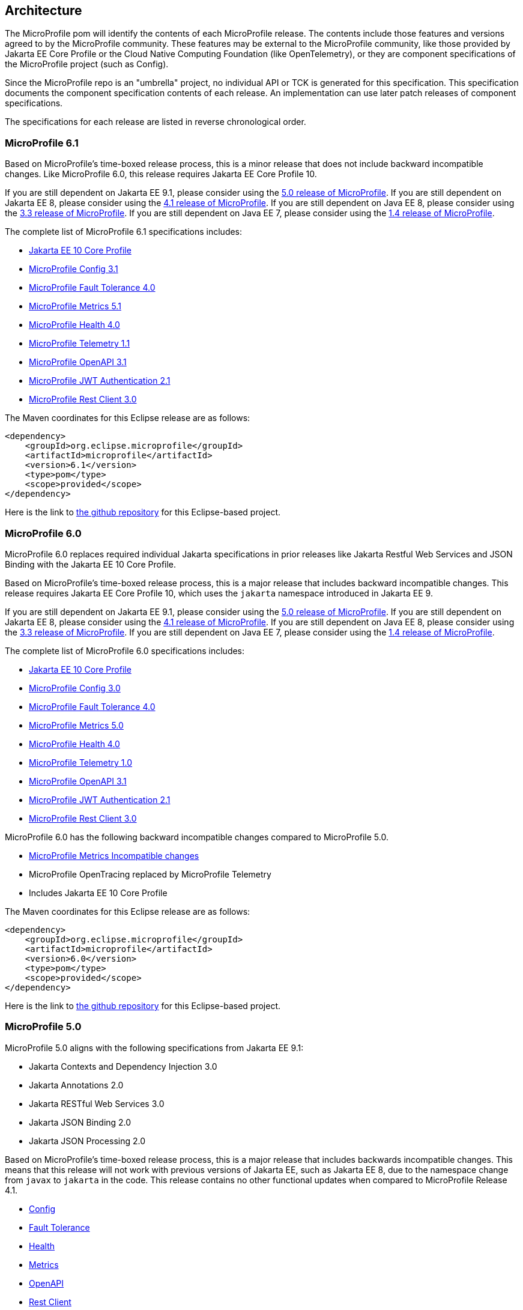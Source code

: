 //
// Copyright (c) 2017-2022 Contributors to the Eclipse Foundation
//
// See the NOTICE file(s) distributed with this work for additional
// information regarding copyright ownership.
//
// Licensed under the Apache License, Version 2.0 (the "License");
// you may not use this file except in compliance with the License.
// You may obtain a copy of the License at
//
//     http://www.apache.org/licenses/LICENSE-2.0
//
// Unless required by applicable law or agreed to in writing, software
// distributed under the License is distributed on an "AS IS" BASIS,
// WITHOUT WARRANTIES OR CONDITIONS OF ANY KIND, either express or implied.
// See the License for the specific language governing permissions and
// limitations under the License.
//
// SPDX-License-Identifier: Apache-2.0

[[architecture]]
== Architecture

The MicroProfile pom will identify the contents of each MicroProfile release.
The contents include those features and versions agreed to by the MicroProfile community.
These features may be external to the MicroProfile community, like those provided by Jakarta EE
Core Profile or the Cloud Native Computing Foundation (like OpenTelemetry),
or they are component specifications of the MicroProfile project (such as Config).

Since the MicroProfile repo is an "umbrella" project, no individual API or TCK is generated for this specification.
This specification documents the component specification contents of each release. An implementation can use later patch releases of component specifications.

The specifications for each release are listed in reverse chronological order.

[[microprofile6.1]]
=== MicroProfile 6.1
Based on MicroProfile's time-boxed release process, this is a minor release that does not include backward incompatible changes. Like MicroProfile 6.0, this release requires Jakarta EE Core Profile 10.

If you are still dependent on Jakarta EE 9.1, please consider using the https://github.com/eclipse/microprofile/releases/tag/5.0[5.0 release of MicroProfile].
If you are still dependent on Jakarta EE 8, please consider using the https://github.com/eclipse/microprofile/releases/tag/4.1[4.1 release of MicroProfile].
If you are still dependent on Java EE 8, please consider using the https://github.com/eclipse/microprofile/releases/tag/3.3[3.3 release of MicroProfile].
If you are still dependent on Java EE 7, please consider using the https://github.com/eclipse/microprofile/releases/tag/1.4[1.4 release of MicroProfile].

The complete list of MicroProfile 6.1 specifications includes:

* https://jakarta.ee/specifications/coreprofile/10/[Jakarta EE 10 Core Profile]
* https://github.com/eclipse/microprofile-config/releases/tag/3.1[MicroProfile Config 3.1]
* https://github.com/eclipse/microprofile-fault-tolerance/releases/tag/4.0.2[MicroProfile Fault Tolerance 4.0]
* https://github.com/eclipse/microprofile-metrics/releases/tag/5.1.0[MicroProfile Metrics 5.1]
* https://github.com/eclipse/microprofile-health/releases/tag/4.0.1[MicroProfile Health 4.0]
* https://github.com/eclipse/microprofile-telemetry/releases/tag/1.1[MicroProfile Telemetry 1.1]
* https://github.com/eclipse/microprofile-open-api/releases/tag/3.1.1[MicroProfile OpenAPI 3.1]
* https://github.com/eclipse/microprofile-jwt-auth/releases/tag/2.1[MicroProfile JWT Authentication 2.1]
* https://github.com/eclipse/microprofile-rest-client/releases/tag/3.0.1[MicroProfile Rest Client 3.0]

The Maven coordinates for this Eclipse release are as follows:
[source,xml]
----
<dependency>
    <groupId>org.eclipse.microprofile</groupId>
    <artifactId>microprofile</artifactId>
    <version>6.1</version>
    <type>pom</type>
    <scope>provided</scope>
</dependency>
----

Here is the link to https://github.com/eclipse/microprofile/releases/tag/6.1[the github repository] for this Eclipse-based project.

[[microprofile6.0]]
=== MicroProfile 6.0

MicroProfile 6.0 replaces required individual Jakarta specifications in prior releases like Jakarta Restful Web Services and JSON Binding with the Jakarta EE 10 Core Profile.

Based on MicroProfile's time-boxed release process, this is a major release that includes backward incompatible changes. This release requires Jakarta EE Core Profile 10, which uses the `jakarta` namespace introduced in Jakarta EE 9.

If you are still dependent on Jakarta EE 9.1, please consider using the https://github.com/eclipse/microprofile/releases/tag/5.0[5.0 release of MicroProfile].
If you are still dependent on Jakarta EE 8, please consider using the https://github.com/eclipse/microprofile/releases/tag/4.1[4.1 release of MicroProfile].
If you are still dependent on Java EE 8, please consider using the https://github.com/eclipse/microprofile/releases/tag/3.3[3.3 release of MicroProfile].
If you are still dependent on Java EE 7, please consider using the https://github.com/eclipse/microprofile/releases/tag/1.4[1.4 release of MicroProfile].

The complete list of MicroProfile 6.0 specifications includes:

* https://jakarta.ee/specifications/coreprofile/10/[Jakarta EE 10 Core Profile]
* https://github.com/eclipse/microprofile-config/releases/tag/3.0.2[MicroProfile Config 3.0]
* https://github.com/eclipse/microprofile-fault-tolerance/releases/tag/4.0.2[MicroProfile Fault Tolerance 4.0]
* https://github.com/eclipse/microprofile-metrics/releases/tag/5.0.0[MicroProfile Metrics 5.0]
* https://github.com/eclipse/microprofile-health/releases/tag/4.0.1[MicroProfile Health 4.0]
* https://github.com/eclipse/microprofile-telemetry/releases/tag/1.0[MicroProfile Telemetry 1.0]
* https://github.com/eclipse/microprofile-open-api/releases/tag/3.1[MicroProfile OpenAPI 3.1]
* https://github.com/eclipse/microprofile-jwt-auth/releases/tag/2.1[MicroProfile JWT Authentication 2.1]
* https://github.com/eclipse/microprofile-rest-client/releases/tag/3.0.1[MicroProfile Rest Client 3.0]

MicroProfile 6.0 has the following backward incompatible changes compared to MicroProfile 5.0.

* https://download.eclipse.org/microprofile/microprofile-metrics-5.0.0/microprofile-metrics-spec-5.0.0.html#_incompatible_changes[MicroProfile Metrics Incompatible changes]
* MicroProfile OpenTracing replaced by MicroProfile Telemetry
* Includes Jakarta EE 10 Core Profile 

The Maven coordinates for this Eclipse release are as follows:
[source,xml]
----
<dependency>
    <groupId>org.eclipse.microprofile</groupId>
    <artifactId>microprofile</artifactId>
    <version>6.0</version>
    <type>pom</type>
    <scope>provided</scope>
</dependency>
----

Here is the link to https://github.com/eclipse/microprofile/releases/tag/6.0[the github repository] for this Eclipse-based project.

[[microprofile5.0]]
=== MicroProfile 5.0

MicroProfile 5.0 aligns with the following specifications from Jakarta EE 9.1:

* Jakarta Contexts and Dependency Injection 3.0
* Jakarta Annotations 2.0
* Jakarta RESTful Web Services 3.0
* Jakarta JSON Binding 2.0
* Jakarta JSON Processing 2.0

Based on MicroProfile's time-boxed release process, this is a major release that includes backwards incompatible changes. This means that this release will not work with previous versions of Jakarta EE, such as Jakarta EE 8, due to the namespace change from `javax` to `jakarta` in the code. This release contains no other functional updates when compared to MicroProfile Release 4.1.

* https://download.eclipse.org/microprofile/microprofile-config-3.0/microprofile-config-spec-3.0.html#_incompatible_changes[Config]
* https://download.eclipse.org/microprofile/microprofile-fault-tolerance-4.0/microprofile-fault-tolerance-spec-4.0.html#_incompatible_changes[Fault Tolerance]
* https://download.eclipse.org/microprofile/microprofile-health-4.0/microprofile-health-spec-4.0.html#_incompatible_changes[Health]
* https://download.eclipse.org/microprofile/microprofile-metrics-4.0/microprofile-metrics-spec-4.0.html#_incompatible_changes[Metrics]
* https://download.eclipse.org/microprofile/microprofile-open-api-3.0/microprofile-openapi-spec-3.0.html#_incompatible_changes[OpenAPI]
* https://download.eclipse.org/microprofile/microprofile-rest-client-3.0/microprofile-rest-client-spec-3.0.html#_incompatible_changes[Rest Client]
* https://download.eclipse.org/microprofile/microprofile-jwt-auth-2.0/microprofile-jwt-auth-spec-2.0.html#_incompatible_changes[JWT]
* https://download.eclipse.org/microprofile/microprofile-opentracing-3.0/microprofile-opentracing-spec-3.0.html#_incompatible_changes[OpenTracing]

If you are still dependent on Jakarta EE 8, please consider using the https://github.com/eclipse/microprofile/releases/tag/4.1[4.1 release of MicroProfile].
If you are still dependent on Java EE 8, please consider using the https://github.com/eclipse/microprofile/releases/tag/3.3[3.3 release of MicroProfile].
If you are still dependent on Java EE 7, please consider using the https://github.com/eclipse/microprofile/releases/tag/1.4[1.4 release of MicroProfile].

The complete list of MicroProfile 5.0 specifications includes:

* https://github.com/eclipse/microprofile-config/releases/tag/3.0[MicroProfile Config 3.0]
* https://github.com/eclipse/microprofile-fault-tolerance/releases/tag/4.0[MicroProfile Fault Tolerance 4.0]
* https://github.com/eclipse/microprofile-metrics/releases/tag/4.0[MicroProfile Metrics 4.0]
* https://github.com/eclipse/microprofile-health/releases/tag/4.0[MicroProfile Health 4.0]
* https://github.com/eclipse/microprofile-opentracing/releases/tag/3.0[MicroProfile OpenTracing 3.0]
* https://github.com/eclipse/microprofile-open-api/releases/tag/3.0[MicroProfile OpenAPI 3.0]
* https://github.com/eclipse/microprofile-jwt-auth/releases/tag/2.0[MicroProfile JWT Authentication 2.0]
* https://github.com/eclipse/microprofile-rest-client/releases/tag/3.0[MicroProfile Rest Client 3.0]
* https://jakarta.ee/specifications/cdi/3.0/jakarta-cdi-spec-3.0.html[Jakarta Contexts and Dependency Injection 3.0]
* https://jakarta.ee/specifications/annotations/2.0/annotations-spec-2.0.html[Jakarta Annotations 2.0]
* https://jakarta.ee/specifications/restful-ws/3.0/jakarta-restful-ws-spec-3.0.html[Jakarta RESTful Web Services 3.0]
* https://jakarta.ee/specifications/jsonb/2.0/jakarta-jsonb-spec-2.0.html[Jakarta JSON Binding 2.0]
* https://jakarta.ee/specifications/jsonp/2.0/[Jakarta JSON Processing 2.0]

The Maven coordinates for this Eclipse release are as follows:
[source,xml]
----
<dependency>
    <groupId>org.eclipse.microprofile</groupId>
    <artifactId>microprofile</artifactId>
    <version>5.0</version>
    <type>pom</type>
    <scope>provided</scope>
</dependency>
----

Here is the link to https://github.com/eclipse/microprofile/releases/tag/5.0[the github repository] for this Eclipse-based project.

[[microprofile4.1]]
=== MicroProfile 4.1
MicroProfile 4.1 aligns with the following specifications from Jakarta EE 8:

* Jakarta Contexts and Dependency Injection 2.0
* Jakarta Annotations 1.3
* Jakarta RESTful Web Services 2.1
* Jakarta JSON Binding 1.0
* Jakarta JSON Processing 1.1

Based on MicroProfile's time-boxed release process, this is an incremental release that includes an update to https://github.com/eclipse/microprofile-health/releases/tag/3.1[MicroProfile Health 3.1]

If you are still dependent on Java EE 8, please consider using the https://github.com/eclipse/microprofile/releases/tag/3.3[3.3 release of MicroProfile].
If you are still dependent on Java EE 7, please consider using the https://github.com/eclipse/microprofile/releases/tag/1.4[1.4 release of MicroProfile].

The complete list of MicroProfile 4.1 specifications includes:

* https://github.com/eclipse/microprofile-config/releases/tag/2.0[MicroProfile Config 2.0]
* https://github.com/eclipse/microprofile-fault-tolerance/releases/tag/3.0[MicroProfile Fault Tolerance 3.0]
* https://github.com/eclipse/microprofile-health/releases/tag/3.1[MicroProfile Health 3.1]
* https://github.com/eclipse/microprofile-jwt-auth/releases/tag/1.2[MicroProfile JWT Authentication 1.2]
* https://github.com/eclipse/microprofile-metrics/releases/tag/3.0[MicroProfile Metrics 3.0]
* https://github.com/eclipse/microprofile-open-api/releases/tag/2.0[MicroProfile OpenAPI 2.0]
* https://github.com/eclipse/microprofile-opentracing/releases/tag/2.0[MicroProfile OpenTracing 2.0]
* https://github.com/eclipse/microprofile-rest-client/releases/tag/2.0[MicroProfile Rest Client 2.0]
* https://jakarta.ee/specifications/cdi/2.0/cdi-spec-2.0.html[Jakarta Contexts and Dependency Injection 2.0]
* https://jakarta.ee/specifications/annotations/1.3/annotations-spec-1.3.html[Jakarta Annotations 1.3]
* https://jakarta.ee/specifications/restful-ws/2.1/restful-ws-spec-2.1.html[Jakarta RESTful Web Services 2.1]
* https://jakarta.ee/specifications/jsonb/1.0/jsonb-spec-1.0.html[Jakarta JSON Binding 1.0]
* https://jakarta.ee/specifications/jsonp/1.1/jsonp-spec-1.1.html[Jakarta JSON Processing 1.1]

The Maven coordinates for this Eclipse release are as follows:
[source,xml]
----
<dependency>
    <groupId>org.eclipse.microprofile</groupId>
    <artifactId>microprofile</artifactId>
    <version>4.1</version>
    <type>pom</type>
    <scope>provided</scope>
</dependency>
----

Here is the link to https://github.com/eclipse/microprofile/releases/tag/4.1[the github repository] for this Eclipse-based project.


[[microprofile4.0]]
=== MicroProfile 4.0 (Q42020)
// MicroProfile 4.0 is the 14th platform release for the
// https://projects.eclipse.org/projects/technology.microprofile[MicroProfile project].
MicroProfile 4.0 is based on Jakarta EE 8, the first MicroProfile release to
be based on Jakarta EE (replacing the role of Java EE).
Although Jakarta EE 8 is API backwards compatible with Java EE 8, Jakarta EE replaces Java EE dependencies with
Jakarta EE dependencies for all MicroProfile specifications.

The following specifications include API incompatible changes:

* https://download.eclipse.org/microprofile/microprofile-config-2.0/microprofile-config-spec-2.0.html#_incompatible_changes[Config]
* https://download.eclipse.org/microprofile/microprofile-fault-tolerance-3.0/microprofile-fault-tolerance-spec-3.0.html#_backward_incompatible_changes[Fault Tolerance]
* https://download.eclipse.org/microprofile/microprofile-health-3.0/microprofile-health-spec-3.0.html#_incompatible_changes[Health]
* https://download.eclipse.org/microprofile/microprofile-metrics-3.0/microprofile-metrics-spec-3.0.html#_breaking_changes[Metrics]
* https://download.eclipse.org/microprofile/microprofile-open-api-2.0/microprofile-openapi-spec-2.0.html#_incompatible_changes[OpenAPI]

If you are still dependent on Java EE 8, please consider using the https://github.com/eclipse/microprofile/releases/tag/3.3[3.3 release of MicroProfile].
If you are still dependent on Java EE 7, please consider using the https://github.com/eclipse/microprofile/releases/tag/1.4[1.4 release of MicroProfile].

The complete list of MicroProfile 4.0 specifications includes:

* https://github.com/eclipse/microprofile-config/releases/tag/2.0[MicroProfile Config 2.0]
* https://github.com/eclipse/microprofile-fault-tolerance/releases/tag/3.0[MicroProfile Fault Tolerance 3.0]
* https://github.com/eclipse/microprofile-health/releases/tag/3.0[MicroProfile Health 3.0]
* https://github.com/eclipse/microprofile-jwt-auth/releases/tag/1.2[MicroProfile JWT Authentication 1.2]
* https://github.com/eclipse/microprofile-metrics/releases/tag/3.0[MicroProfile Metrics 3.0]
* https://github.com/eclipse/microprofile-open-api/releases/tag/2.0[MicroProfile OpenAPI 2.0]
* https://github.com/eclipse/microprofile-opentracing/releases/tag/2.0[MicroProfile OpenTracing 2.0]
* https://github.com/eclipse/microprofile-rest-client/releases/tag/2.0[MicroProfile Rest Client 2.0]
* https://jakarta.ee/specifications/cdi/2.0/cdi-spec-2.0.html[Jakarta Contexts and Dependency Injection 2.0]
* https://jakarta.ee/specifications/annotations/1.3/annotations-spec-1.3.html[Jakarta Annotations 1.3]
* https://jakarta.ee/specifications/restful-ws/2.1/restful-ws-spec-2.1.html[Jakarta RESTful Web Services 2.1]
* https://jakarta.ee/specifications/jsonb/1.0/jsonb-spec-1.0.html[Jakarta JSON Binding 1.0]
* https://jakarta.ee/specifications/jsonp/1.1/jsonp-spec-1.1.html[Jakarta JSON Processing 1.1]

The Maven coordinates for this Eclipse release are as follows:
[source,xml]
----
<dependency>
    <groupId>org.eclipse.microprofile</groupId>
    <artifactId>microprofile</artifactId>
    <version>4.0</version>
    <type>pom</type>
    <scope>provided</scope>
</dependency>
----

Here is the link to https://github.com/eclipse/microprofile/releases/tag/4.0[the github repository] for this Eclipse-based project.


[[microprofile3.3]]
=== MicroProfile 3.3 (Q12020)
MicroProfile 3.3 is the 13th platform release for the https://projects.eclipse.org/projects/technology.microprofile[Eclipse MicroProfile project].
Based on MicroProfile's time-boxed release process, this is an incremental release that includes an update to https://github.com/eclipse/microprofile-config/releases/tag/1.4[MicroProfile Config 1.4],
https://github.com/eclipse/microprofile-fault-tolerance/releases/tag/2.1[MicroProfile Fault Tolerance 2.1],
https://github.com/eclipse/microprofile-health/releases/tag/2.2[MicroProfile Health 2.2],
https://github.com/eclipse/microprofile-metrics/releases/tag/2.3[MicroProfile Metrics 2.3],
and https://github.com/eclipse/microprofile-rest-client/releases/tag/1.4.0[MicroProfile Rest Client 1.4].

MicroProfile 3.x releases build upon a small subset of Java EE 8 features. If you are still dependent on Java EE 7, please consider using the https://github.com/eclipse/microprofile/releases/tag/1.4[1.4 release of MicroProfile].

Thus, the complete list of functional components for MicroProfile 3.3 includes:

* https://github.com/eclipse/microprofile-config/releases/tag/1.4[MicroProfile Config 1.4]
* https://github.com/eclipse/microprofile-fault-tolerance/releases/tag/2.1[MicroProfile Fault Tolerance 2.1]
* https://github.com/eclipse/microprofile-health/releases/tag/2.2[MicroProfile Health 2.2]
* https://github.com/eclipse/microprofile-jwt-auth/releases/tag/1.1[MicroProfile JWT Authentication 1.1]
* https://github.com/eclipse/microprofile-metrics/releases/tag/2.3[MicroProfile Metrics 2.3]
* https://github.com/eclipse/microprofile-open-api/releases/tag/mp-openapi-1.1[MicroProfile OpenAPI 1.1]
* https://github.com/eclipse/microprofile-opentracing/releases/tag/1.3[MicroProfile OpenTracing 1.3]
* https://github.com/eclipse/microprofile-rest-client/releases/tag/1.4.0[MicroProfile Rest Client 1.4]
* https://jcp.org/en/jsr/detail?id=365[CDI 2.0]
* https://jcp.org/en/jsr/detail?id=250[Common Annotations 1.3]
* https://jcp.org/en/jsr/detail?id=370[JAX-RS 2.1]
* https://jcp.org/en/jsr/detail?id=367[JSON-B 1.0]
* https://jcp.org/en/jsr/detail?id=374[JSON-P 1.1]

The Maven coordinates for this Eclipse release are as follows:
[source,xml]
----
<dependency>
    <groupId>org.eclipse.microprofile</groupId>
    <artifactId>microprofile</artifactId>
    <version>3.3</version>
    <type>pom</type>
    <scope>provided</scope>
</dependency>
----

Here is the link to https://github.com/eclipse/microprofile/releases/tag/3.3[the github repository] for this Eclipse-based project.

[[microprofile3.2]]
=== MicroProfile 3.2 (3Q2019)
MicroProfile 3.2 is the 12th platform release for the https://projects.eclipse.org/projects/technology.microprofile[Eclipse MicroProfile project].
Based on MicroProfile's time-boxed release process, this is an incremental release that includes an update to
https://github.com/eclipse/microprofile-metrics/releases/tag/2.2[MicroProfile Metrics 2.2]

MicroProfile 3.x releases build upon a small subset of Java EE 8 features. If you are still dependent on Java EE 7, please consider using the https://github.com/eclipse/microprofile/releases/tag/1.4[1.4 release of MicroProfile].

Thus, the complete list of functional components for MicroProfile 3.2 includes:

* https://github.com/eclipse/microprofile-config/releases/tag/1.3[MicroProfile Config 1.3]
* https://github.com/eclipse/microprofile-fault-tolerance/releases/tag/2.0[MicroProfile Fault Tolerance 2.0]
* https://github.com/eclipse/microprofile-health/releases/tag/2.1[MicroProfile Health 2.1]
* https://github.com/eclipse/microprofile-jwt-auth/releases/tag/1.1[MicroProfile JWT Authentication 1.1]
* https://github.com/eclipse/microprofile-metrics/releases/tag/2.2[MicroProfile Metrics 2.2]
* https://github.com/eclipse/microprofile-open-api/releases/tag/mp-openapi-1.1[MicroProfile OpenAPI 1.1]
* https://github.com/eclipse/microprofile-opentracing/releases/tag/1.3[MicroProfile OpenTracing 1.3]
* https://github.com/eclipse/microprofile-rest-client/releases/tag/1.3[MicroProfile Rest Client 1.3]
* https://jcp.org/en/jsr/detail?id=365[CDI 2.0]
* https://jcp.org/en/jsr/detail?id=250[Common Annotations 1.3]
* https://jcp.org/en/jsr/detail?id=370[JAX-RS 2.1]
* https://jcp.org/en/jsr/detail?id=367[JSON-B 1.0]
* https://jcp.org/en/jsr/detail?id=374[JSON-P 1.1]

The Maven coordinates for this Eclipse release are as follows:
[source,xml]
----
<dependency>
    <groupId>org.eclipse.microprofile</groupId>
    <artifactId>microprofile</artifactId>
    <version>3.2</version>
    <type>pom</type>
    <scope>provided</scope>
</dependency>
----

Here is the link to https://github.com/eclipse/microprofile/releases/tag/3.2[the github repository] for this Eclipse-based project.

[[microprofile3.1]]
=== MicroProfile 3.1 (3Q2019)
MicroProfile 3.1 is the 11th platform release for the https://projects.eclipse.org/projects/technology.microprofile[Eclipse MicroProfile project].
Based on MicroProfile's time-boxed release process, this is an incremental release that includes an update to
https://github.com/eclipse/microprofile-health/releases/tag/2.1[MicroProfile Health 2.1] and
https://github.com/eclipse/microprofile-metrics/releases/tag/2.1.0[MicroProfile Metrics 2.1.0]

MicroProfile 3.x releases build upon a small subset of Java EE 8 features. If you are still dependent on Java EE 7, please consider using the https://github.com/eclipse/microprofile/releases/tag/1.4[1.4 release of MicroProfile].

Thus, the complete list of functional components for MicroProfile 3.1 includes:

* https://github.com/eclipse/microprofile-config/releases/tag/1.3[MicroProfile Config 1.3]
* https://github.com/eclipse/microprofile-fault-tolerance/releases/tag/2.0[MicroProfile Fault Tolerance 2.0]
* https://github.com/eclipse/microprofile-health/releases/tag/2.1[MicroProfile Health 2.1]
* https://github.com/eclipse/microprofile-jwt-auth/releases/tag/1.1[MicroProfile JWT Authentication 1.1]
* https://github.com/eclipse/microprofile-metrics/releases/tag/2.1.0[MicroProfile Metrics 2.1.0]
* https://github.com/eclipse/microprofile-open-api/releases/tag/mp-openapi-1.1[MicroProfile OpenAPI 1.1]
* https://github.com/eclipse/microprofile-opentracing/releases/tag/1.3[MicroProfile OpenTracing 1.3]
* https://github.com/eclipse/microprofile-rest-client/releases/tag/1.3[MicroProfile Rest Client 1.3]
* https://jcp.org/en/jsr/detail?id=365[CDI 2.0]
* https://jcp.org/en/jsr/detail?id=250[Common Annotations 1.3]
* https://jcp.org/en/jsr/detail?id=370[JAX-RS 2.1]
* https://jcp.org/en/jsr/detail?id=367[JSON-B 1.0]
* https://jcp.org/en/jsr/detail?id=374[JSON-P 1.1]

The Maven coordinates for this Eclipse release are as follows:
[source,xml]
----
<dependency>
    <groupId>org.eclipse.microprofile</groupId>
    <artifactId>microprofile</artifactId>
    <version>3.1</version>
    <type>pom</type>
    <scope>provided</scope>
</dependency>
----

Here is the link to https://github.com/eclipse/microprofile/releases/tag/3.1[the github repository] for this Eclipse-based project.

[[microprofile3.0]]
=== MicroProfile 3.0 (2Q2019)
MicroProfile 3.0 is the tenth platform release for the https://projects.eclipse.org/projects/technology.microprofile[Eclipse MicroProfile project].
Based on MicroProfile's time-boxed release process, this is an incremental release that includes an update to
https://github.com/eclipse/microprofile-health/releases/tag/2.0[MicroProfile Health 2.0],
https://github.com/eclipse/microprofile-metrics/releases/tag/2.0.0[MicroProfile Metrics 2.0.0], and
https://github.com/eclipse/microprofile-rest-client/releases/tag/1.3[MicroProfile Rest Client 1.3].

*Note:* Health 2.0 and Metrics 2.0.0 introduce *breaking API changes* in their respective releases.
Thus, the overall MicroProfile platform release also increased the major version number to 3.0.
Please consult the individual Component release documentation for information on the breaking changes.
If these changes cause an issue with your applications, you may want to consider staying on <<microprofile2.2>>.

MicroProfile 3.x and 2.x releases build upon a small subset of Java EE 8 features.
If you are still dependent on Java EE 7, please consider using the https://github.com/eclipse/microprofile/releases/tag/1.4[1.4 release of MicroProfile].

Thus, the complete list of functional components for MicroProfile 3.0 includes:

* https://github.com/eclipse/microprofile-config/releases/tag/1.3[MicroProfile Config 1.3]
* https://github.com/eclipse/microprofile-fault-tolerance/releases/tag/2.0[MicroProfile Fault Tolerance 2.0]
* https://github.com/eclipse/microprofile-health/releases/tag/2.0[MicroProfile Health 2.0]
* https://github.com/eclipse/microprofile-jwt-auth/releases/tag/1.1[MicroProfile JWT Authentication 1.1]
* https://github.com/eclipse/microprofile-metrics/releases/tag/2.0.0[MicroProfile Metrics 2.0.0]
* https://github.com/eclipse/microprofile-open-api/releases/tag/mp-openapi-1.1[MicroProfile OpenAPI 1.1]
* https://github.com/eclipse/microprofile-opentracing/releases/tag/1.3[MicroProfile OpenTracing 1.3]
* https://github.com/eclipse/microprofile-rest-client/releases/tag/1.3[MicroProfile Rest Client 1.3]
* https://jcp.org/en/jsr/detail?id=365[CDI 2.0]
* https://jcp.org/en/jsr/detail?id=250[Common Annotations 1.3]
* https://jcp.org/en/jsr/detail?id=370[JAX-RS 2.1]
* https://jcp.org/en/jsr/detail?id=367[JSON-B 1.0]
* https://jcp.org/en/jsr/detail?id=374[JSON-P 1.1]

The Maven coordinates for this Eclipse release are as follows:
[source,xml]
----
<dependency>
    <groupId>org.eclipse.microprofile</groupId>
    <artifactId>microprofile</artifactId>
    <version>3.0</version>
    <type>pom</type>
    <scope>provided</scope>
</dependency>
----

Here is the link to https://github.com/eclipse/microprofile/releases/tag/3.0[the github repository] for this Eclipse-based project.


[[microprofile2.2]]
=== MicroProfile 2.2 (1Q2019)
MicroProfile 2.2 is the ninth platform release for the https://projects.eclipse.org/projects/technology.microprofile[Eclipse MicroProfile project].
Based on MicroProfile's time-boxed release process, this is an incremental release that includes an update to https://github.com/eclipse/microprofile-fault-tolerance/releases/tag/2.0[Fault Tolerance 2.0], https://github.com/eclipse/microprofile-open-api/releases/tag/mp-openapi-1.1[OpenAPI 1.1], https://github.com/eclipse/microprofile-opentracing/releases/tag/1.3[OpenTracing 1.3], and https://github.com/eclipse/microprofile-rest-client/releases/tag/1.2.0[Rest Client 1.2.0].
MicroProfile 2.x releases build upon a small subset of Java EE 8 features.
If you are still dependent on Java EE 7, please consider using the https://github.com/eclipse/microprofile/releases/tag/1.4[1.4 release of MicroProfile].

Thus, the complete list of functional components for MicroProfile 2.2 includes:

* https://github.com/eclipse/microprofile-config/releases/tag/1.3[MicroProfile Config 1.3]
* https://github.com/eclipse/microprofile-fault-tolerance/releases/tag/2.0[MicroProfile Fault Tolerance 2.0]
* https://github.com/eclipse/microprofile-health/releases/tag/1.0[MicroProfile Health 1.0]
* https://github.com/eclipse/microprofile-jwt-auth/releases/tag/1.1[MicroProfile JWT Authentication 1.1]
* https://github.com/eclipse/microprofile-metrics/releases/tag/1.1[MicroProfile Metrics 1.1]
* https://github.com/eclipse/microprofile-open-api/releases/tag/mp-openapi-1.1[MicroProfile OpenAPI 1.1]
* https://github.com/eclipse/microprofile-opentracing/releases/tag/1.3[MicroProfile OpenTracing 1.3]
* https://github.com/eclipse/microprofile-rest-client/releases/tag/1.2.0[MicroProfile Rest Client 1.2.0]
* https://jcp.org/en/jsr/detail?id=365[CDI 2.0]
* https://jcp.org/en/jsr/detail?id=250[Common Annotations 1.3]
* https://jcp.org/en/jsr/detail?id=370[JAX-RS 2.1]
* https://jcp.org/en/jsr/detail?id=367[JSON-B 1.0]
* https://jcp.org/en/jsr/detail?id=374[JSON-P 1.1]

The Maven coordinates for this Eclipse release are as follows:
[source,xml]
----
<dependency>
    <groupId>org.eclipse.microprofile</groupId>
    <artifactId>microprofile</artifactId>
    <version>2.2</version>
    <type>pom</type>
    <scope>provided</scope>
</dependency>
----

Here is the link to https://github.com/eclipse/microprofile/releases/tag/2.2[the github repository] for this Eclipse-based project.

[[microprofile2.1]]
=== MicroProfile 2.1 (4Q2018)
MicroProfile 2.1 is the eighth release for the https://projects.eclipse.org/projects/technology.microprofile[Eclipse MicroProfile project].
Based on MicroProfile's time-boxed release process, this is an incremental release that includes an update to https://github.com/eclipse/microprofile-opentracing/releases/tag/1.2[OpenTracing 1.2].
MicroProfile 2.x releases build upon a small subset of Java EE 8 features.
If you are still dependent on Java EE 7, please consider using the https://github.com/eclipse/microprofile/releases/tag/1.4[1.4 release of MicroProfile].

Thus, the complete list of functional components for MicroProfile 2.1 includes:

* https://github.com/eclipse/microprofile-config/releases/tag/1.3[MicroProfile Config 1.3]
* https://github.com/eclipse/microprofile-fault-tolerance/releases/tag/1.1[MicroProfile Fault Tolerance 1.1]
* https://github.com/eclipse/microprofile-health/releases/tag/1.0[MicroProfile Health 1.0]
* https://github.com/eclipse/microprofile-jwt-auth/releases/tag/1.1[MicroProfile JWT Authentication 1.1]
* https://github.com/eclipse/microprofile-metrics/releases/tag/1.1[MicroProfile Metrics 1.1]
* https://github.com/eclipse/microprofile-open-api/releases/tag/1.0[MicroProfile OpenAPI 1.0]
* https://github.com/eclipse/microprofile-opentracing/releases/tag/1.2[MicroProfile OpenTracing 1.2]
* https://github.com/eclipse/microprofile-rest-client/releases/tag/1.2.0[MicroProfile Rest Client 1.2]
* https://jcp.org/en/jsr/detail?id=365[CDI 2.0]
* https://jcp.org/en/jsr/detail?id=250[Common Annotations 1.3]
* https://jcp.org/en/jsr/detail?id=370[JAX-RS 2.1]
* https://jcp.org/en/jsr/detail?id=367[JSON-B 1.0]
* https://jcp.org/en/jsr/detail?id=374[JSON-P 1.1]

The Maven coordinates for this Eclipse release are as follows:
[source,xml]
----
<dependency>
    <groupId>org.eclipse.microprofile</groupId>
    <artifactId>microprofile</artifactId>
    <version>2.1</version>
    <type>pom</type>
    <scope>provided</scope>
</dependency>
----

Here is the link to https://github.com/eclipse/microprofile/releases/tag/2.1[the github repository] for this Eclipse-based project.

[[microprofile2.0.1]]
=== MicroProfile 2.0.1 (3Q2018)

MicroProfile 2.0.1 is the seventh release for the https://projects.eclipse.org/projects/technology.microprofile[Eclipse MicroProfile project].
This is a patch release to correct an issue with the JSON-B maven dependency in the pom.xml.
The defined content for <<microprofile2.0, MicroProfile 2.0>> did not change -- MicroProfile 2.0 was a major release since the subset of Java EE dependencies are now based on Java EE 8.
If you are still dependent on Java EE 7, please consider using the https://github.com/eclipse/microprofile/releases/tag/1.4[1.4 release of MicroProfile].

The Maven coordinates for this Eclipse release are as follows:
[source,xml]
----
<dependency>
    <groupId>org.eclipse.microprofile</groupId>
    <artifactId>microprofile</artifactId>
    <version>2.0.1</version>
    <type>pom</type>
    <scope>provided</scope>
</dependency>
----

Here is the link to https://github.com/eclipse/microprofile/releases/tag/2.0.1[the github repository] for this Eclipse-based project.

[[microprofile2.0]]
=== MicroProfile 2.0 (2Q2018)

MicroProfile 2.0 is the sixth release for the https://projects.eclipse.org/projects/technology.microprofile[Eclipse MicroProfile project].
This is a major new release for MicroProfile since the subset of Java EE dependencies are now based on Java EE 8.
If you are still dependent on Java EE 7, please consider using the https://github.com/eclipse/microprofile/releases/tag/1.4[1.4 release of MicroProfile].

Based on our time-boxed process, the content for MicroProfile 2.0 will be MicroProfile 1.4 plus Java EE 8.
Thus, the complete list of functional components for MicroProfile 2.0 includes:

* https://github.com/eclipse/microprofile-config/releases/tag/1.3[MicroProfile Config 1.3]
* https://github.com/eclipse/microprofile-fault-tolerance/releases/tag/1.1[MicroProfile Fault Tolerance 1.1]
* https://github.com/eclipse/microprofile-health/releases/tag/1.0[MicroProfile Health 1.0]
* https://github.com/eclipse/microprofile-jwt-auth/releases/tag/1.1[MicroProfile JWT Authentication 1.1]
* https://github.com/eclipse/microprofile-metrics/releases/tag/1.1[MicroProfile Metrics 1.1]
* https://github.com/eclipse/microprofile-open-api/releases/tag/1.0[MicroProfile OpenAPI 1.0]
* https://github.com/eclipse/microprofile-opentracing/releases/tag/1.1[MicroProfile OpenTracing 1.1]
* https://github.com/eclipse/microprofile-rest-client/releases/tag/1.1[MicroProfile Rest Client 1.1]
* https://jcp.org/en/jsr/detail?id=365[CDI 2.0]
* https://jcp.org/en/jsr/detail?id=250[Common Annotations 1.3]
* https://jcp.org/en/jsr/detail?id=370[JAX-RS 2.1]
* https://jcp.org/en/jsr/detail?id=367[JSON-B 1.0]
* https://jcp.org/en/jsr/detail?id=374[JSON-P 1.1]

The Maven coordinates for this Eclipse release are as follows:
[source,xml]
----
<dependency>
    <groupId>org.eclipse.microprofile</groupId>
    <artifactId>microprofile</artifactId>
    <version>2.0</version>
    <type>pom</type>
    <scope>provided</scope>
</dependency>
----

Here is the link to https://github.com/eclipse/microprofile/releases/tag/2.0[the github repository] for this Eclipse-based project.
